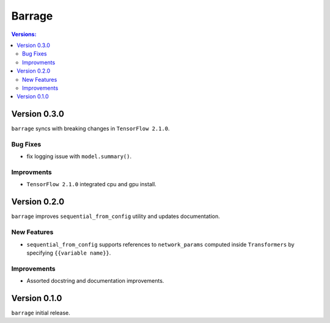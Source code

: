 =======
Barrage
=======

.. contents:: **Versions**:

-------------
Version 0.3.0
-------------

``barrage`` syncs  with  breaking changes in  ``TensorFlow 2.1.0``.

~~~~~~~~~
Bug Fixes
~~~~~~~~~

*  fix logging issue with ``model.summary()``.

~~~~~~~~~~~
Improvments
~~~~~~~~~~~

* ``TensorFlow 2.1.0`` integrated cpu and gpu install.

-------------
Version 0.2.0
-------------

``barrage`` improves ``sequential_from_config`` utility and updates documentation.

~~~~~~~~~~~~
New Features
~~~~~~~~~~~~

* ``sequential_from_config`` supports references to ``network_params`` computed inside ``Transformers`` by specifying ``{{variable name}}``.

~~~~~~~~~~~~
Improvements
~~~~~~~~~~~~

* Assorted docstring and documentation improvements.

-------------
Version 0.1.0
-------------

``barrage`` initial release.
